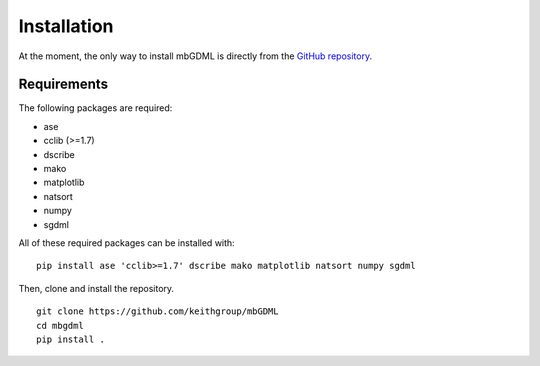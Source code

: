 Installation
============

At the moment, the only way to install mbGDML is directly from the `GitHub repository <https://github.com/keithgroup/mbGDML>`_.

Requirements
############

The following packages are required:

* ase
* cclib (>=1.7)
* dscribe
* mako
* matplotlib
* natsort
* numpy
* sgdml

All of these required packages can be installed with:

::

    pip install ase 'cclib>=1.7' dscribe mako matplotlib natsort numpy sgdml


Then, clone and install the repository.

::

    git clone https://github.com/keithgroup/mbGDML
    cd mbgdml
    pip install .
